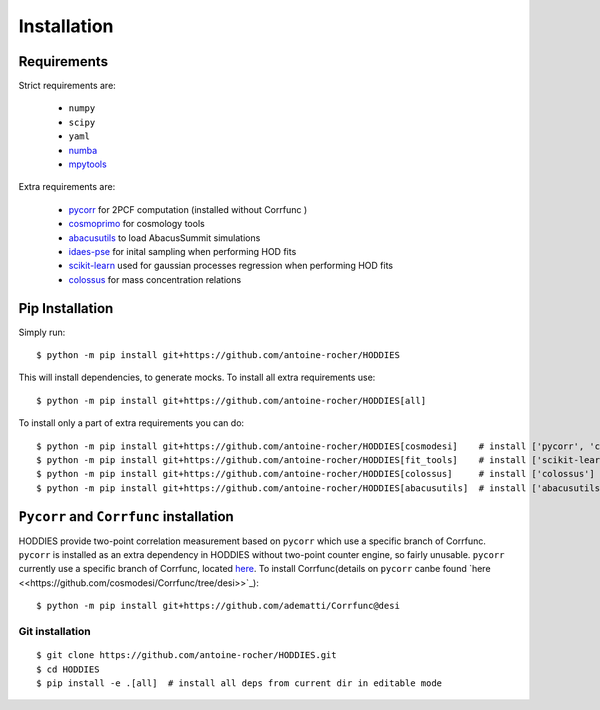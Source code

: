 Installation
============

Requirements
------------

Strict requirements are:

  - ``numpy``
  - ``scipy``
  - ``yaml``
  - `numba <https://numba.pydata.org/>`_
  - `mpytools <https://github.com/cosmodesi/mpytools>`_

Extra requirements are:

  - `pycorr <https://py2pcf.readthedocs.io/en/stable/>`_ for 2PCF computation (installed without Corrfunc )
  - `cosmoprimo <https://cosmoprimo.readthedocs.io/en/latest/>`_ for cosmology tools
  - `abacusutils <https://abacusutils.readthedocs.io/en/latest/installation.html>`_ to load AbacusSummit simulations
  - `idaes-pse <ttps://idaes-pse.readthedocs.io/en/stable/tutorials/getting_started/index.html>`_ for inital sampling when performing HOD fits  
  - `scikit-learn <https://scikit-learn.org/stable/>`_ used for gaussian processes regression when performing HOD fits  
  - `colossus <https://bdiemer.bitbucket.io/colossus/index.html>`_ for mass concentration relations

Pip Installation
----------------
Simply run:
::

    $ python -m pip install git+https://github.com/antoine-rocher/HODDIES

This will install dependencies, to generate mocks. To install all extra requirements use:
::

    $ python -m pip install git+https://github.com/antoine-rocher/HODDIES[all]

To install only a part of extra requirements you can do:
::

    $ python -m pip install git+https://github.com/antoine-rocher/HODDIES[cosmodesi]    # install ['pycorr', 'cosmoprimo']
    $ python -m pip install git+https://github.com/antoine-rocher/HODDIES[fit_tools]    # install ['scikit-learn','emcee','zeus','idaes-pse']
    $ python -m pip install git+https://github.com/antoine-rocher/HODDIES[colossus]     # install ['colossus']
    $ python -m pip install git+https://github.com/antoine-rocher/HODDIES[abacusutils]  # install ['abacusutils']

``Pycorr`` and ``Corrfunc`` installation
----------------
HODDIES provide two-point correlation measurement based on ``pycorr`` which use a specific branch of Corrfunc. ``pycorr`` is installed as an extra dependency in HODDIES without two-point counter engine, so fairly unusable. ``pycorr`` currently use a specific branch of Corrfunc, located `here <https://github.com/cosmodesi/Corrfunc/tree/desi>`_. To install Corrfunc(details on ``pycorr`` canbe found `here <<https://github.com/cosmodesi/Corrfunc/tree/desi>>`_):
::

    $ python -m pip install git+https://github.com/adematti/Corrfunc@desi


Git installation
~~~~~~~~~~~~~~~~~~~~~~~~~~~~~~~~~
::

    $ git clone https://github.com/antoine-rocher/HODDIES.git
    $ cd HODDIES
    $ pip install -e .[all]  # install all deps from current dir in editable mode


